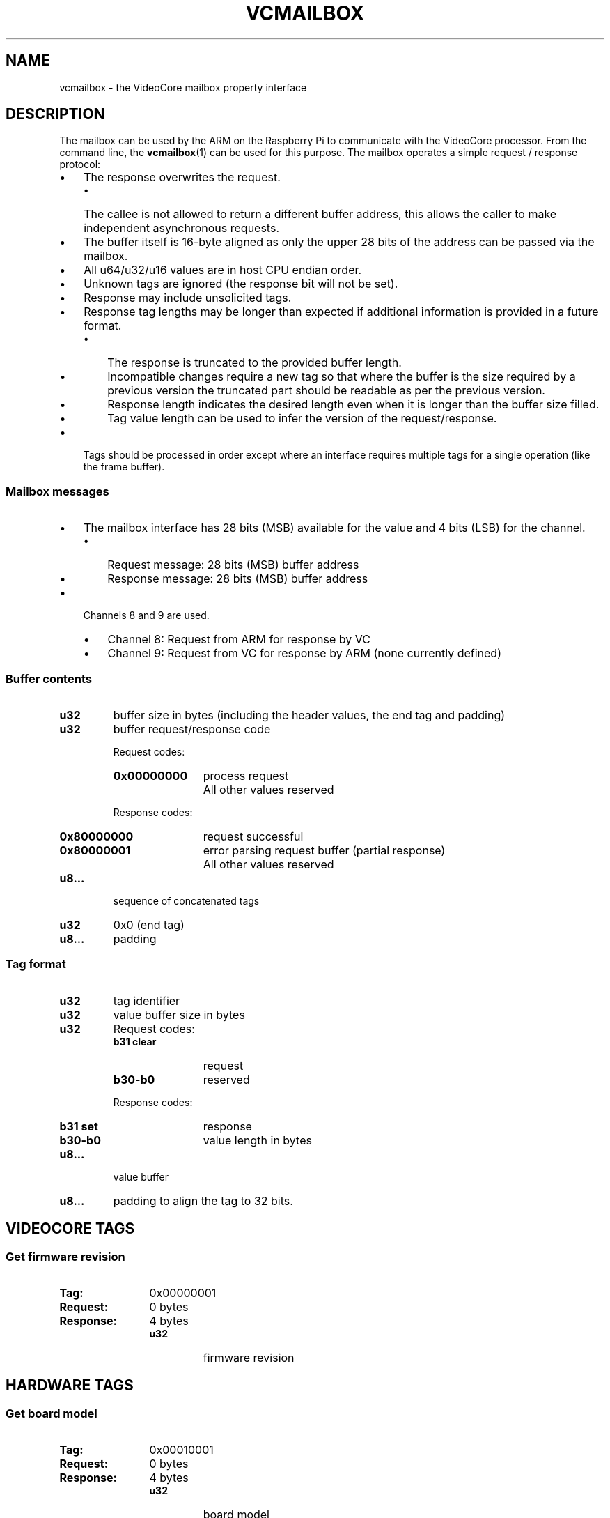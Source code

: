 .TH VCMAILBOX 7
.
.SH NAME
vcmailbox \- the VideoCore mailbox property interface
.
.
.SH DESCRIPTION
.
The mailbox can be used by the ARM on the Raspberry Pi to communicate with the
VideoCore processor.
From the command line, the
.BR vcmailbox (1)
can be used for this purpose.
The mailbox operates a simple request / response protocol:
.
.IP \(bu 3
The response overwrites the request.
.RS
.IP \(bu 3
The callee is not allowed to return a different buffer address, this allows the
caller to make independent asynchronous requests.
.RE
.
.IP \(bu
The buffer itself is 16-byte aligned as only the upper 28 bits of the address
can be passed via the mailbox.
.
.IP \(bu
All u64/u32/u16 values are in host CPU endian order.
.
.IP \(bu
Unknown tags are ignored (the response bit will not be set).
.
.IP \(bu
Response may include unsolicited tags.
.
.IP \(bu
Response tag lengths may be longer than expected if additional information is
provided in a future format.
.RS
.IP \(bu 3
The response is truncated to the provided buffer length.
.IP \(bu
Incompatible changes require a new tag so that where the buffer is the size
required by a previous version the truncated part should be readable as per the
previous version.
.IP \(bu
Response length indicates the desired length even when it is longer than the
buffer size filled.
.IP \(bu
Tag value length can be used to infer the version of the request/response.
.RE
.
.IP \(bu
Tags should be processed in order except where an interface requires multiple
tags for a single operation (like the frame buffer).
.
.
.SS Mailbox messages
.
.IP \(bu 3
The mailbox interface has 28 bits (MSB) available for the value and 4 bits
(LSB) for the channel.
.RS
.IP \(bu 3
Request message: 28 bits (MSB) buffer address
.IP \(bu
Response message: 28 bits (MSB) buffer address
.RE
.
.IP \(bu
Channels 8 and 9 are used.
.RS
.IP \(bu 3
Channel 8: Request from ARM for response by VC
.IP \(bu
Channel 9: Request from VC for response by ARM (none currently defined)
.RE
.
.
.SS Buffer contents
.
.
.TP
.B u32
buffer size in bytes (including the header values, the end tag and
padding)
.
.TP
.B u32
buffer request/response code
.RS
.PP
Request codes:
.PD 0
.TP 12
.B 0x00000000
process request
.TP
.B \&
All other values reserved
.PD
.PP
Response codes:
.PD 0
.TP 12
.B 0x80000000
request successful
.TP
.B 0x80000001
error parsing request buffer (partial response)
.TP
.B \&
All other values reserved
.PD
.RE
.
.TP
.B u8\|.\|.\|.
sequence of concatenated tags
.
.TP
.B u32
0x0 (end tag)
.
.TP
.B u8\|.\|.\|.
padding
.
.
.SS Tag format
.
.TP
.B u32
tag identifier
.
.TP
.B u32
value buffer size in bytes
.
.TP
.B u32
Request codes:
.PD 0
.RS
.TP 12
.B b31 clear
request
.TP
.B b30-b0
reserved
.RE
.PD
.IP
Response codes:
.PD 0
.RS
.TP 12
.B b31 set
response
.TP
.B b30-b0
value length in bytes
.RE
.PD
.
.TP
.B u8\|.\|.\|.
value buffer
.
.TP
.B u8\|.\|.\|.
padding to align the tag to 32 bits.
.
.
.SH VIDEOCORE TAGS
.
.
.SS Get firmware revision
.PD 0
.TP 12
.B Tag:
0x00000001
.TP
.B Request:
0 bytes
.TP
.B Response:
4 bytes
.RS
.TP
.B u32
firmware revision
.RE
.PD
.
.
.SH HARDWARE TAGS
.
.SS Get board model
.PD 0
.TP 12
.B Tag:
0x00010001
.TP
.B Request:
0 bytes
.TP
.B Response:
4 bytes
.RS
.TP
.B u32
board model
.RE
.PD
.
.SS Get board revision
.PD 0
.TP 12
.B Tag:
0x00010002
.TP
.B Request:
0 bytes
.TP
.B Response:
4 bytes
.RS
.TP
.B u32
board revision
.RE
.PD
.
.SS Get board MAC address
.PD 0
.TP 12
.B Tag:
0x00010003
.TP
.B Request:
0 bytes
.TP
.B Response:
6 bytes
.RS
.TP
.B u8...
MAC address in network byte order
.RE
.PD
.
.SS Get board serial
.PD 0
.TP 12
.B Tag:
0x00010004
.TP
.B Request:
0 bytes
.TP
.B Response:
8 bytes
.RS
.TP
.B u64
board serial
.RE
.PD
.
.SS Get ARM memory
.PD 0
.TP 12
.B Tag:
0x00010005
.TP
.B Request:
0 bytes
.TP
.B Response:
8 bytes
.RS
.TP
.B u32
base address in bytes
.TP
.B u32
size in bytes
.RE
.PD
.
.PP
Future formats may specify multiple base+size combinations.
.
.SS Get VC memory
.PD 0
.TP 12
.B Tag:
0x00010006
.TP
.B Request:
0 bytes
.TP
.B Response:
8 bytes
.RS
.TP
.B u32
base address in bytes
.TP
.B u32
size in bytes
.RE
.PD
.
.PP
Future formats may specify multiple base+size combinations.
.
.SS Get clocks
.PD 0
.TP 12
.B Tag:
0x00010007
.TP
.B Request:
0 bytes
.TP
.B Response:
variable bytes (multiple of 8)
.RS
.TP
.B u32
parent clock id (0 for a root clock)
.TP
.B u32
clock id
.TP
.B (repeated)
.RE
.PD
.
.PP
Returns all clocks that exist
.IR "in top-down, breadth-first order" .
Clocks that depend on another clock should be defined as children of that clock. Clocks that depend on no other clocks should have no parent. Clock IDs are as in the
.B CLOCK TAGS
section below.
.
.
.SH CONFIG TAGS
.
.SS Get command line
.PD 0
.TP 12
.B Tag:
0x00050001
.TP
.B Request:
0 bytes
.TP
.B Response:
variable bytes
.RS
.TP
.B u8...
ASCII command line string
.RE
.PD
.
.PP
Caller should not assume the string is null terminated.
.
.
.SH SHARED RESOURCE MANAGEMENT TAGS
.
.SS Get DMA channels
.PD 0
.TP 12
.B Tag:
0x00060001
.TP
.B Request:
0 bytes
.TP
.B Response:
4 bytes
.RS
.TP
.B u32
mask
.RS
.TP 12
.B Bits 0-15
DMA channels 0-15 (0=do not use, 1=usable)
.TP
.B Bits 16-31
reserved for future use
.RE
.RE
.PD
.
.PP
Caller assumes that the VC has enabled all the usable DMA channels.
.
.
.SH POWER TAGS
.
.SS Unique device IDs
.PD 0
.TP 12
.B 0x00000000
SD Card
.TP
.B 0x00000001
UART0
.TP
.B 0x00000002
UART1
.TP
.B 0x00000003
USB HCD
.TP
.B 0x00000004
I2C0
.TP
.B 0x00000005
I2C1
.TP
.B 0x00000006
I2C2
.TP
.B 0x00000007
SPI
.TP
.B 0x00000008
CCP2TX
.TP
.B 0x00000009
Unknown (RPi4)
.TP
.B 0x0000000a
Unknown (RPi4)
.PD
.
.SS Get power state
.PD 0
.TP 12
.B Tag:
0x00020001
.TP
.B Request:
4 bytes
.RS
.TP
.B u32
device id
.RE
.TP
.B Response:
8 bytes
.RS
.TP
.B u32
device id
.TP
.B u32
state
.RS
.TP 12
.B Bit 0
0=off, 1=on
.TP
.B Bit 1
0=device exists, 1=device does not exist
.TP
.B Bits 2-31
reserved for future use
.RE
.RE
.PD
.
.PP
Response indicates current state.
.
.SS Get timing
.PD 0
.TP 12
.B Tag:
0x00020002
.TP
.B Request:
4 bytes
.RS
.TP
.B u32
device id
.RE
.TP
.B Response:
8 bytes
.RS
.TP
.B u32
device id
.TP
.B u32
enable wait time in microseconds
.RE
.PD
.
.PP
Response indicates wait time required after turning a device on before power is stable. Returns 0 wait time if the device does not exist.
.
.SS Set power state
.PD 0
.TP 12
.B Tag:
0x00028001
.TP
.B Request:
8 bytes
.RS
.TP
.B u32
device id
.TP
.B u32
state
.RS
.TP 12
.B Bit 0
0=off, 1=on
.TP
.B Bit 1
0=do not wait, 1=wait
.TP
.B Bits 2-31
reserved for future use (set to 0)
.RE
.RE
.TP
.B Response:
8 bytes
.RS
.TP
.B u32
device id
.TP
.B u32
state
.RS
.TP 12
.B Bit 0
0=off, 1=on
.TP
.B Bit 1
0=device exists, 1=device does not exist
.TP
.B Bits 2-31
reserved for future use
.RE
.RE
.PD
.
.PP
Response indicates new state, with/without waiting for the power to become stable.
.
.
.SH CLOCK TAGS
.
.SS Unique clock IDs
.PD 0
.TP 12
.B 0x00000000
reserved
.TP
.B 0x00000001
EMMC
.TP
.B 0x00000002
UART
.TP
.B 0x00000003
ARM
.TP
.B 0x00000004
CORE
.TP
.B 0x00000005
V3D
.TP
.B 0x00000006
H264
.TP
.B 0x00000007
ISP
.TP
.B 0x00000008
SDRAM
.TP
.B 0x00000009
PIXEL
.TP
.B 0x0000000a
PWM
.TP
.B 0x0000000b
HEVC
.TP
.B 0x0000000c
EMMC2
.TP
.B 0x0000000d
M2MC
.TP
.B 0x0000000e
PIXEL_BVB
.PD
.
.PP
All clocks are the
.I base clocks
for those peripherals, e.g. 3MHz for UART, 50/100MHz for EMMC, not the dividers applied using the peripheral.
.
.SS Get clock state
.PD 0
.TP 12
.B Tag:
0x00030001
.TP
.B Request:
4 bytes
.RS
.TP
.B u32
clock id
.RE
.TP
.B Response:
8 bytes
.RS
.TP
.B u32
clock id
.TP
.B u32
state
.RS
.TP 12
.B Bit 0
0=off, 1=on
.TP
.B Bit 1
0=clock exists, 1=clock does not exist
.TP
.B Bits 2-31
reserved for future use
.RE
.RE
.PD
.
.SS Set clock state
.PD 0
.TP 12
.B Tag:
0x00038001
.TP
.B Request:
8 bytes
.RS
.TP
.B u32
clock id
.TP
.B u32
state
.RS
.TP 12
.B Bit 0
0=off, 1=on
.TP
.B Bit 1
0=clock exists, 1=clock does not exist
.TP
.B Bits 2-31
reserved for future use (set to 0)
.RE
.RE
.TP
.B Response:
8 bytes
.RS
.TP
.B u32
clock id
.TP
.B u32
state
.RS
.TP 12
.B Bit 0
0=off, 1=on
.TP
.B Bit 1
0=clock exists, 1=clock does not exist
.TP
.B Bits 2-31
reserved for future use
.RE
.RE
.PD
.
.SS Get clock rate
.PD 0
.TP 12
.B Tag:
0x00030002
.TP
.B Request:
4 bytes
.RS
.TP
.B u32
clock id
.RE
.TP
.B Response:
8 bytes
.RS
.TP
.B u32
clock id
.TP
.B u32
rate (in Hz)
.RE
.PD
.
.PP
Next enable rate should be returned even if the clock is not running. A rate of 0 is returned if the clock does not exist.
.
.SS Set clock rate
.PD 0
.TP 12
.B Tag:
0x00038002
.TP
.B Request:
12 bytes
.RS
.TP
.B u32
clock id
.TP
.B u32
rate (in Hz)
.TP
.B u32
skip setting turbo
.RE
.TP
.B Response:
8 bytes
.RS
.TP
.B u32
clock id
.TP
.B u32
rate (in Hz)
.RE
.PD
.
.PP
Next supported enable rate should be returned even if the clock is not running. A rate of 0 is returned if the clock does not exist. The clock rate may be clamped to the supported range.
.
.PP
By default when setting arm freq above default, other turbo settings will be enabled (e.g. voltage, sdram and gpu frequencies). You can disable this effect by setting "skip setting turbo" to 1.
.
.SS Get max clock rate
.PD 0
.TP 12
.B Tag:
0x00030004
.TP
.B Request:
4 bytes
.RS
.TP
.B u32
clock id
.RE
.TP
.B Response:
8 bytes
.RS
.TP
.B u32
clock id
.TP
.B u32
rate (in Hz)
.RE
.PD
.
.PP
Return the maximum supported clock rate for the given clock. Clocks should not be set higher than this.
.
.SS Get min clock rate
.PD 0
.TP 12
.B Tag:
0x00030007
.TP
.B Request:
4 bytes
.RS
.TP
.B u32
clock id
.RE
.TP
.B Response:
8 bytes
.RS
.TP
.B u32
clock id
.TP
.B u32
rate (in Hz)
.RE
.PD
.
.PP
Return the minimum supported clock rate for the given clock. This may be used when idle.
.
.SS Get turbo
.PD 0
.TP 12
.B Tag:
0x00030009
.TP
.B Request:
4 bytes
.RS
.TP
.B u32
id
.RE
.TP
.B Response:
8 bytes
.RS
.TP
.B u32
id
.TP
.B u32
level
.RE
.PD
.
.PP
Get the turbo state for index id. id should be 0. level will be zero for non-turbo and one for turbo.
.
.SS Set turbo
.PD 0
.TP 12
.B Tag:
0x00038009
.TP
.B Request:
8 bytes
.RS
.TP
.B u32
id
.TP
.B u32
level
.RE
.TP
.B Response:
8 bytes
.RS
.TP
.B u32
id
.TP
.B u32
level
.RE
.PD
.
.PP
Set the turbo state for index id. id should be zero. level will be zero for non-turbo and one for turbo.
This will cause GPU clocks to be set to maximum when enabled and minimum when disabled.
.
.
.SH VOLTAGE TAGS
.
.SS Unique voltage IDs
.PD 0
.TP 12
.B 0x00000000
reserved
.TP
.B 0x00000001
Core
.TP
.B 0x00000002
SDRAM_C
.TP
.B 0x00000003
SDRAM_P
.TP
.B 0x00000004
SDRAM_I
.PD
.
.SS Get voltage
.PD 0
.TP 12
.B Tag:
0x00030003
.TP
.B Request:
4 bytes
.RS
.TP
.B u32
voltage id
.RE
.TP
.B Response:
8 bytes
.RS
.TP
.B u32
voltage id
.TP
.B u32
value (offset from 1.2V in units of 0.025V)
.RE
.PD
.
.PP
The voltage value may be clamped to the supported range.
A value of 0x80000000 means the id was not valid.
.
.SS Set voltage
.PD 0
.TP 12
.B Tag:
0x00038003
.TP
.B Request:
8 bytes
.RS
.TP
.B u32
voltage id
.TP
.B u32
value (offset from 1.2V in units of 0.025V)
.RE
.TP
.B Response:
8 bytes
.RS
.TP
.B u32
voltage id
.TP
.B u32
value (offset from 1.2V in units of 0.025V)
.RE
.PD
.
.PP
The voltage value may be clamped to the supported range.
A value of 0x80000000 means the id was not valid.
.
.SS Get max voltage
.PD 0
.TP 12
.B Tag:
0x00030005
.TP
.B Request:
4 bytes
.RS
.TP
.B u32
voltage id
.RE
.TP
.B Response:
8 bytes
.RS
.TP
.B u32
voltage id
.TP
.B u32
value (offset from 1.2V in units of 0.025V)
.RE
.PD
.
.PP
Return the maximum supported voltage rate for the given id. Voltages should not be set higher than this.
.
.SS Get min voltage
.PD 0
.TP 12
.B Tag:
0x00030008
.TP
.B Request:
4 bytes
.RS
.TP
.B u32
voltage id
.RE
.TP
.B Response:
8 bytes
.RS
.TP
.B u32
voltage id
.TP
.B u32
value (offset from 1.2V in units of 0.025V)
.RE
.PD
.
.PP
Return the minimum supported voltage rate for the given id. This may be used when idle.
.
.SS Get temperature
.PD 0
.TP 12
.B Tag:
0x00030006
.TP
.B Request:
4 bytes
.RS
.TP
.B u32
temperature id
.RE
.TP
.B Response:
8 bytes
.RS
.TP
.B u32
temperature id
.TP
.B u32
value
.RE
.PD
.
.PP
Return the temperature of the SoC in thousandths of a degree C. id should be zero.
.
.SS Get max temperature
.PD 0
.TP 12
.B Tag:
0x0003000a
.TP
.B Request:
4 bytes
.RS
.TP
.B u32
temperature id
.RE
.TP
.B Response:
8 bytes
.RS
.TP
.B u32
temperature id
.TP
.B u32
value
.RE
.PD
.
.PP
Return the maximum safe temperature of the SoC in thousandths of a degree C. id should be zero.
Overclock may be disabled above this temperature.
.
.SS Allocate memory
.PD 0
.TP 12
.B Tag:
0x0003000c
.TP
.B Request:
12 bytes
.RS
.TP
.B u32
size
.TP
.B u32
alignment
.TP
.B u32
flags
.RE
.TP
.B Response:
4 bytes
.RS
.TP
.B u32
handle
.RE
.PD
.
.PP
Allocates contiguous memory on the GPU. size and alignment are in bytes. flags contain:
.
.PP
.TS
l l l .
Name	Value	Comments
\_	\_	\_
MEM_FLAG_NORMAL	0	normal allocating alias; don't use from ARM
MEM_FLAG_DISCARDABLE	1 << 0	can be resized to 0 at any time; use for cached data
MEM_FLAG_DIRECT	1 << 2	0xC alias uncached
MEM_FLAG_COHERENT	1 << 3	0x8 alias; non-allocating in L2 but coherent
MEM_FLAG_L1_NONALLOCATING	3 << 2	Allocating in L2
MEM_FLAG_ZERO	1 << 4	Initialise buffer to all zeros
MEM_FLAG_NO_INIT	1 << 5	Don't initialise; default is initialise to all ones
MEM_FLAG_HINT_PERMALOCK	1 << 6	Likely to be locked for long periods of time
.TE
.
.SS Lock memory
.PD 0
.TP 12
.B Tag:
0x0003000d
.TP
.B Request:
4 bytes
.RS
.TP
.B u32
handle
.RE
.TP
.B Response:
4 bytes
.RS
.TP
.B u32
bus address
.RE
.PD
.
.PP
Lock buffer in place, and return a bus address. Must be done before memory can be accessed
.
.SS Unlock memory
.PD 0
.TP 12
.B Tag:
0x0003000e
.TP
.B Request:
4 bytes
.RS
.TP
.B u32
handle
.RE
.TP
.B Response:
4 bytes
.RS
.TP
.B u32
status
.RE
.PD
.
.PP
Unlock buffer. It retains contents, but may move. Needs to be locked before next use.
status=0 is success.
.
.SS Release Memory
.PD 0
.TP 12
.B Tag:
0x0003000f
.TP
.B Request:
4 bytes
.RS
.TP
.B u32
handle
.RE
.TP
.B Response:
4 bytes
.RS
.TP
.B u32
status
.RE
.PD
.
.PP
Free the memory buffer. status=0 is success.
.
.SS Execute Code
.PD 0
.TP 12
.B Tag:
0x00030010
.TP
.B Request:
28 bytes
.RS
.TP
.B u32
function pointer
.TP
.B u32
r0
.TP
.B u32
r1
.TP
.B u32
r2
.TP
.B u32
r3
.TP
.B u32
r4
.TP
.B u32
r5
.RE
.TP
.B Response:
4 bytes
.RS
.TP
.B u32
r0
.RE
.PD
.
.PP
Calls the function at given (bus) address and with arguments given. E.g.
r0 = fn(r0, r1, r2, r3, r4, r5);
It blocks until call completes. The (GPU) instruction cache is implicitly flushed.
Setting the lsb of function pointer address will suppress the instruction cache flush if you know the buffer hasn't changed since last execution.
.
.SS Get Dispmanx Resource mem handle
.PD 0
.TP 12
.B Tag:
0x00030014
.TP
.B Request:
4 bytes
.RS
.TP
.B u32
dispmanx resource handle
.RE
.TP
.B Response:
8 bytes
.RS
.TP
.B u32
0 is successful
.TP
.B u32
mem handle for resource
.RE
.PD
.
.PP
Gets the mem_handle associated with a created dispmanx resource.
This can be locked and the memory directly written from the arm to avoid having to copy the image data to GPU.
.
.SS Get EDID block
.PD 0
.TP 12
.B Tag:
0x00030020
.TP
.B Request:
4 bytes
.RS
.TP
.B u32
block number
.RE
.TP
.B Response:
136 bytes
.RS
.TP
.B u32
block number
.TP
.B u32
status
.TP
.B u8\|.\|.\|.
EDID block
.RE
.PD
.
.PP
This reads the specified EDID block from attached HDMI/DVI device.
There will always be at least one block of 128 bytes, but there may be additional blocks. You should keep requesting blocks (starting from 0) until the status returned is non-zero.
.
.
.SH FRAME BUFFER TAGS
.
.IP \(bu 3
All tags in the request are processed in one operation.
.IP \(bu
It is not valid to mix Test tags with Get/Set tags in the same operation and no tags will be returned.
.IP \(bu
Get tags will be processed after all Set tags.
.IP \(bu
If an allocate buffer tag is omitted when setting parameters, then no change occurs unless it can be accommodated without changing the buffer base or size.
.IP \(bu
When an allocate buffer response is returned, the old buffer area (if the base or size has changed) is implicitly freed.
.
.PP
For example:
.
.IP 1. 3
The current values/defaults are loaded into a temporary struct
.
.IP 2.
The tags are used to overwrite some or all of the values
.
.IP 3.
Validation of Test/Set tags occurs
.
.IP 4.
The Set changes are applied and responses based on the requested Get/Test/Set tags are written to the buffer
.
Duplicating the same tag in one request/response is prohibited. The expected result is either an error or implementation specified undefined behaviour (such as only using the last instance of the tag).
.PD
.
.SS Allocate buffer
.PD 0
.TP 12
.B Tag:
0x00040001
.TP
.B Request:
4 bytes
.RS
.TP
.B u32
alignment in bytes
.RE
.TP
.B Response:
8 bytes
.RS
.TP
.B u32
frame buffer base address in bytes
.TP
.B u32
frame buffer size in bytes
.RE
.PD
.
.PP
If the requested alignment is unsupported then the current base and size (which may be 0 if not allocated) is returned and no change occurs.
.
.SS Release buffer
.PD 0
.TP 12
.B Tag:
0x00048001
.TP
.B Request:
0 bytes
.TP
.B Response:
0 bytes
.PD
.
.PP
Releases and disables the frame buffer.
.
.SS Blank screen
.PD 0
.TP 12
.B Tag:
0x00040002
.TP
.B Request:
4 bytes
.RS
.TP
.B u32
state
.RS
.TP 12
.B Bit 0
0=off, 1=on
.TP
.B Bits 1-31
reserved for future use (set to 0)
.RE
.RE
.TP
.B Response:
4 bytes
.RS
.TP
.B u32
state
.RS
.TP 12
.B Bit 0
0=off, 1=on
.TP
.B Bits 1-31
reserved for future use
.RE
.RE
.PD
.
.SS Get physical (display) width/height
.PD 0
.TP 12
.B Tag:
0x00040003
.TP
.B Request:
0 bytes
.TP
.B Response:
8 bytes
.RS
.TP
.B u32
width in pixels
.TP
.B u32
height in pixels
.RE
.PD
.
.PP
Note that the "physical (display)" size is the size of the allocated buffer in memory, not the resolution of the video signal sent to the display device.
.
.SS Test physical (display) width/height
.PD 0
.TP 12
.B Tag:
0x00044003
.TP
.B Request:
8 bytes
.RS
.TP
.B u32
width in pixels
.TP
.B u32
height in pixels
.RE
.TP
.B Response:
8 bytes
.RS
.TP
.B u32
width in pixels
.TP
.B u32
height in pixels
.RE
.PD
.
.PP
Response is the same as the request (or modified), to indicate if this configuration is supported (in combination with all the other settings). Does not modify the current hardware or frame buffer state.
.
.SS Set physical (display) width/height
.PD 0
.TP 12
.B Tag:
0x00048003
.TP
.B Request:
8 bytes
.RS
.TP
.B u32
width in pixels
.TP
.B u32
height in pixels
.RE
.TP
.B Response:
8 bytes
.RS
.TP
.B u32
width in pixels
.TP
.B u32
height in pixels
.RE
.PD
.
.PP
The response may not be the same as the request so it must be checked. May be the previous width/height or 0 for unsupported.
.
.
.SS Get virtual (buffer) width/height
.PD 0
.TP 12
.B Tag:
0x00040004
.TP
.B Request:
0 bytes
.TP
.B Response:
8 bytes
.RS
.TP
.B u32
width in pixels
.TP
.B u32
height in pixels
.RE
.PD
.
.PP
Note that the "virtual (buffer)" size is the portion of buffer that is sent to the display device, not the resolution the buffer itself. This may be smaller than the allocated buffer size in order to implement panning.
.
.SS Test virtual (buffer) width/height
.PD 0
.TP 12
.B Tag:
0x00044004
.TP
.B Request:
8 bytes
.RS
.TP
.B u32
width in pixels
.TP
.B u32
height in pixels
.RE
.TP
.B Response:
8 bytes
.RS
.TP
.B u32
width in pixels
.TP
.B u32
height in pixels
.RE
.PD
.
.PP
Response is the same as the request (or modified), to indicate if this configuration is supported (in combination with all the other settings). Does not modify the current hardware or frame buffer state.
.
.SS Set virtual (buffer) width/height
.PD 0
.TP 12
.B Tag:
0x00048004
.TP
.B Request:
8 bytes
.RS
.TP
.B u32
width in pixels
.TP
.B u32
height in pixels
.RE
.TP
.B Response:
8 bytes
.RS
.TP
.B u32
width in pixels
.TP
.B u32
height in pixels
.RE
.PD
.
.PP
The response may not be the same as the request so it must be checked. May be the previous width/height or 0 for unsupported.
.
.SS Get depth
.PD 0
.TP 12
.B Tag:
0x00040005
.TP
.B Request:
0 bytes
.TP
.B Response:
4 bytes
.RS
.TP
.B u32
bits per pixel
.RE
.PD
.
.PP
Test depth
.PD 0
.TP 12
.B Tag:
0x00044005
.TP
.B Request:
4 bytes
.RS
.TP
.B u32
bits per pixel
.RE
.TP
.B Response:
4 bytes
.RS
.TP
.B u32
bits per pixel
.RE
.PD
.
.PP
Response is the same as the request (or modified), to indicate if this configuration is supported (in combination with all the other settings). Does not modify the current hardware or frame buffer state.
.
.SS Set depth
.PD 0
.TP 12
.B Tag:
0x00048005
.TP
.B Request:
4 bytes
.RS
.TP
.B u32
bits per pixel
.RE
.TP
.B Response:
4 bytes
.RS
.TP
.B u32
bits per pixel
.RE
.PD
.
.PP
The response may not be the same as the request so it must be checked. May be the previous depth or 0 for unsupported.
.
.SS Get pixel order
.PD 0
.TP 12
.B Tag:
0x00040006
.TP
.B Request:
0 bytes
.TP
.B Response:
4 bytes
.RS
.TP
.B u32
state
.RS
.TP
.B 0x0
BGR
.TP
.B 0x1
RGB
.RE
.RE
.PD
.
.SS Test pixel order
.PD 0
.TP 12
.B Tag:
0x00044006
.TP
.B Request:
4 bytes
.RS
.TP
.B u32
state (as above)
.RE
.TP
.B Response:
4 bytes
.RS
.TP
.B u32
state (as above)
.RE
.PD
.
.PP
Response is the same as the request (or modified), to indicate if this configuration is supported (in combination with all the other settings). Does not modify the current hardware or frame buffer state.
.
.SS Set pixel order
.PD 0
.TP 12
.B Tag:
0x00048006
.TP
.B Request:
4 bytes
.RS
.TP
.B u32
state (as above)
.RE
.TP
.B Response:
4 bytes
.RS
.TP
.B u32
state (as above)
.RE
.PD
.
.PP
The response may not be the same as the request so it must be checked.
.
.SS Get alpha mode
.PD 0
.TP 12
.B Tag:
0x00040007
.TP
.B Request:
0 bytes
.TP
.B Response:
4 bytes
.RS
.TP
.B u32
state
.RS
.TP
.B 0x0
Alpha channel enabled (0 = fully opaque)
.TP
.B 0x1
Alpha channel reversed (0 = fully transparent)
.TP
.B 0x2
Alpha channel ignored
.RE
.RE
.PD
.
.SS Test alpha mode
.PD 0
.TP 12
.B Tag:
0x00044007
.TP
.B Request:
4 bytes
.RS
.TP
.B u32
state (as above)
.RE
.TP
.B Response:
4 bytes
.RS
.TP
.B u32
state (as above)
.RE
.PD
.
.PP
Response is the same as the request (or modified), to indicate if this configuration is supported (in combination with all the other settings). Does not modify the current hardware or frame buffer state.
.
.SS Set alpha mode
.PD 0
.TP 12
.B Tag:
0x00048007
.TP
.B Request:
4 bytes
.RS
.TP
.B u32
state (as above)
.RE
.TP
.B Response:
4 bytes
.RS
.TP
.B u32
state (as above)
.RE
.PD
.
.PP
The response may not be the same as the request so it must be checked.
.
.SS Get pitch
.PD 0
.TP 12
.B Tag:
0x00040008
.TP
.B Request:
0 bytes
.TP
.B Response:
4 bytes
.RS
.TP
.B u32
bytes per line
.RE
.PD
.
.SS Get virtual offset
.PD 0
.TP 12
.B Tag:
0x00040009
.TP
.B Request:
0 bytes
.TP
.B Response:
8 bytes
.RS
.TP
.B u32
X in pixels
.TP
.B u32
Y in pixels
.RE
.PD
.
.SS Test virtual offset
.PD 0
.TP 12
.B Tag:
0x00044009
.TP
.B Request:
8 bytes
.RS
.TP
.B u32
X in pixels
.TP
.B u32
Y in pixels
.RE
.TP
.B Response:
8 bytes
.RS
.TP
.B u32
X in pixels
.TP
.B u32
Y in pixels
.RE
.PD
.
.PP
Response is the same as the request (or modified), to indicate if this configuration is supported (in combination with all the other settings). Does not modify the current hardware or frame buffer state.
.
.SS Set virtual offset
.PD 0
.TP 12
.B Tag:
0x00048009
.TP
.B Request:
8 bytes
.RS
.TP
.B u32
X in pixels
.TP
.B u32
Y in pixels
.RE
.TP
.B Response:
8 bytes
.RS
.TP
.B u32
X in pixels
.TP
.B u32
Y in pixels
.RE
.PD
.
.PP
The response may not be the same as the request so it must be checked. May be the previous offset or 0 for unsupported.
.
.SS Get overscan
.PD 0
.TP 12
.B Tag:
0x0004000a
.TP
.B Request:
0 bytes
.TP
.B Response:
16 bytes
.RS
.TP
.B u32
top in pixels
.TP
.B u32
bottom in pixels
.TP
.B u32
left in pixels
.TP
.B u32
right in pixels
.RE
.PD
.
.SS Test overscan
.PD 0
.TP 12
.B Tag:
0x0004400a
.TP
.B Request:
16 bytes
.RS
.TP
.B u32
top in pixels
.TP
.B u32
bottom in pixels
.TP
.B u32
left in pixels
.TP
.B u32
right in pixels
.RE
.TP
.B Response:
16 bytes
.RS
.TP
.B u32
top in pixels
.TP
.B u32
bottom in pixels
.TP
.B u32
left in pixels
.TP
.B u32
right in pixels
.RE
.PD
.
.PP
Response is the same as the request (or modified), to indicate if this configuration is supported (in combination with all the other settings). Does not modify the current hardware or frame buffer state.
.
.SS Set overscan
.PD 0
.TP 12
.B Tag:
0x0004800a
.TP
.B Request:
16 bytes
.RS
.TP
.B u32
top in pixels
.TP
.B u32
bottom in pixels
.TP
.B u32
left in pixels
.TP
.B u32
right in pixels
.RE
.TP
.B Response:
16 bytes
.RS
.TP
.B u32
top in pixels
.TP
.B u32
bottom in pixels
.TP
.B u32
left in pixels
.TP
.B u32
right in pixels
.RE
.PD
.
.PP
The response may not be the same as the request so it must be checked. May be the previous overscan or 0 for unsupported.
.
.SS Get palette
.PD 0
.TP 12
.B Tag:
0x0004000b
.TP
.B Request:
0 bytes
.TP
.B Response:
1024 bytes
.RS
.TP
.B u32...
RGBA palette values (index 0 to 255)
.RE
.PD
.
.SS Test palette
.PD 0
.TP 12
.B Tag:
0x0004400b
.TP
.B Request:
24 bytes..1032 bytes
.RS
.TP
.B u32
offset: first palette index to set (0-255)
.TP
.B u32
length: number of palette entries to set (1-256)
.TP
.B u32...
RGBA palette values (offset to offset+length-1)
.RE
.TP
.B Response:
4 bytes
.RS
.TP
.B u32
0=valid, 1=invalid
.RE
.PD
.
.PP
Response is the same as the request (or modified), to indicate if this configuration is supported (in combination with all the other settings). Does not modify the current hardware or frame buffer state.
.
.SS Set palette
.PD 0
.TP 12
.B Tag:
0x0004800b
.TP
.B Request:
24 bytes..1032 bytes
.RS
.TP
.B u32
offset: first palette index to set (0-255)
.TP
.B u32
length: number of palette entries to set (1-256)
.TP
.B u32...
RGBA palette values (offset to offset+length-1)
.RE
.TP
.B Response:
4 bytes
.RS
.TP
.B u32
0=valid, 1=invalid
.RE
.PD
.
.PP
The response may not be the same as the request so it must be checked. Palette changes should not be partially applied.
.
.SS Set Cursor Info
.PD 0
.TP 12
.B Tag:
0x00008010
.TP
.B Request:
24 bytes
.RS
.TP
.B u32
width
.TP
.B u32
height
.TP
.B u32
(unused)
.TP
.B u32
pointer to pixels
.TP
.B u32
hotspotX
.TP
.B u32
hotspotY
.RE
.TP
.B Response:
4 bytes
.RS
.TP
.B u32
0=valid, 1=invalid
.RE
.PD
.
.PP
Format is 32bpp (ARGB).
Width and height should be >= 16 and (width * height) <= 64.
.
.SS Set Cursor State
.PD 0
.TP 12
.B Tag:
0x00008011
.TP
.B Request:
16 bytes
.RS
.TP
.B u32
enable (1=visible, 0=invisible)
.TP
.B u32
x
.TP
.B u32
y
.TP
.B u32
flags; 0=display coords, 1=framebuffer coords
.RE
.TP
.B Response:
4 bytes
.RS
.TP
.B u32
0=valid, 1=invalid
.RE
.PD
.
.PP
if Set Cursor Info hasn't been called a default cursor will be used (64x64 with hotspot at 0,0).
